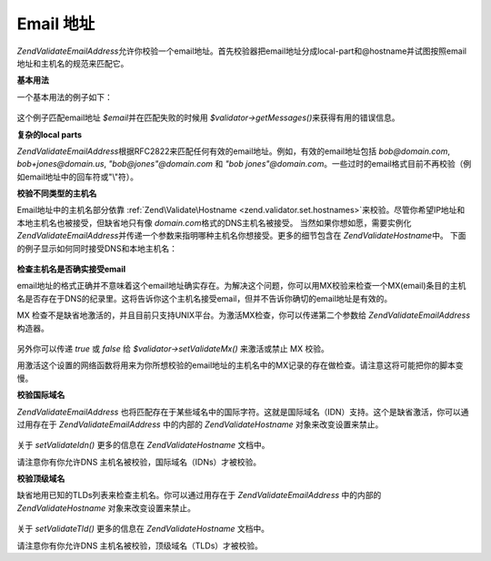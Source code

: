 .. EN-Revision: none
.. _zend.validator.set.email_addresses:

Email 地址
========

*Zend\Validate\EmailAddress*\
允许你校验一个email地址。首先校验器把email地址分成local-part和@hostname并试图按照email地址和主机名的规范来匹配它。

**基本用法**

一个基本用法的例子如下：

   .. code-block:: php
      :linenos:

      $validator = new Zend\Validate\EmailAddress();
      if ($validator->isValid($email)) {
          // email appears to be valid
      } else {
          // email is invalid; print the reasons
          foreach ($validator->getMessages() as $message) {
              echo "$message\n";
          }
      }


这个例子匹配email地址 *$email*\ 并在匹配失败的时候用 *$validator->getMessages()*\
来获得有用的错误信息。

**复杂的local parts**

*Zend\Validate\EmailAddress*\
根据RFC2822来匹配任何有效的email地址。例如，有效的email地址包括 *bob@domain.com*,
*bob+jones@domain.us*, *"bob@jones"@domain.com* 和 *"bob jones"@domain.com*\
。一些过时的email格式目前不再校验（例如email地址中的回车符或"\\"符）。

**校验不同类型的主机名**

Email地址中的主机名部分依靠 :ref:`Zend\Validate\Hostname <zend.validator.set.hostnames>`\
来校验。尽管你希望IP地址和本地主机名也被接受，但缺省地只有像 *domain.com*\
格式的DNS主机名被接受。 当然如果你想如愿，需要实例化 *Zend\Validate\EmailAddress*\
并传递一个参数来指明哪种主机名你想接受。更多的细节包含在 *Zend\Validate\Hostname*\
中。 下面的例子显示如何同时接受DNS和本地主机名：

   .. code-block:: php
      :linenos:

      $validator = new Zend\Validate\EmailAddress(Zend\Validate\Hostname::ALLOW_DNS | Zend\Validate\Hostname::ALLOW_LOCAL);
      if ($validator->isValid($email)) {
          // email appears to be valid
      } else {
          // email is invalid; print the reasons
          foreach ($validator->getMessages() as $message) {
              echo "$message\n";
          }
      }




**检查主机名是否确实接受email**

email地址的格式正确并不意味着这个email地址确实存在。为解决这个问题，你可以用MX校验来检查一个MX(email)条目的主机名是否存在于DNS的纪录里。这将告诉你这个主机名接受email，但并不告诉你确切的email地址是有效的。

MX
检查不是缺省地激活的，并且目前只支持UNIX平台。为激活MX检查，你可以传递第二个参数给
*Zend\Validate\EmailAddress*\ 构造器。

   .. code-block:: php
      :linenos:

      $validator = new Zend\Validate\EmailAddress(Zend\Validate\Hostname::ALLOW_DNS, true);


另外你可以传递 *true* 或 *false* 给 *$validator->setValidateMx()* 来激活或禁止 MX 校验。

用激活这个设置的网络函数将用来为你所想校验的email地址的主机名中的MX记录的存在做检查。请注意这将可能把你的脚本变慢。

**校验国际域名**

*Zend\Validate\EmailAddress*
也将匹配存在于某些域名中的国际字符。这就是国际域名（IDN）支持。这个是缺省激活，你可以通过用存在于
*Zend\Validate\EmailAddress* 中的内部的 *Zend\Validate\Hostname* 对象来改变设置来禁止。

   .. code-block:: php
      :linenos:

      $validator->hostnameValidator->setValidateIdn(false);


关于 *setValidateIdn()* 更多的信息在 *Zend\Validate\Hostname* 文档中。

请注意你有你允许DNS 主机名被校验，国际域名（IDNs）才被校验。

**校验顶级域名**

缺省地用已知的TLDs列表来检查主机名。你可以通过用存在于 *Zend\Validate\EmailAddress*
中的内部的 *Zend\Validate\Hostname* 对象来改变设置来禁止。

   .. code-block:: php
      :linenos:

      $validator->hostnameValidator->setValidateTld(false);


关于 *setValidateTld()* 更多的信息在 *Zend\Validate\Hostname* 文档中。

请注意你有你允许DNS 主机名被校验，顶级域名（TLDs）才被校验。


